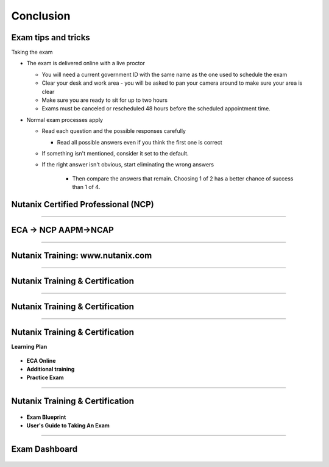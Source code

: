 .. title:: Bootcamp Conclusion


.. _conclusion:

---------------
Conclusion
---------------


Exam tips and tricks
++++++++++++++++++++++++++++++++++++++++++++++++

Taking the exam

- The exam is delivered online with a live proctor 

  - You will need a current government ID with the same name as the one used to schedule the exam
  - Clear your desk and work area - you will be asked to pan your camera around to make sure your area is clear
  - Make sure you are ready to sit for up to two hours
  - Exams must be canceled or rescheduled 48 hours before the scheduled appointment time.

- Normal exam processes apply

  - Read each question and the possible responses carefully
  
    - Read all possible answers even if you think the first one is correct
	
  - If something isn't mentioned, consider it set to the default.
  - If the right answer isn't obvious, start eliminating the wrong answers
  
	- Then compare the answers that remain.  Choosing 1 of 2 has a better chance of success than 1 of 4.



Nutanix Certified Professional (NCP)
++++++++++++++++++++++++++++++++++++++++++++++++

.. figure:: images/NCP.png

-----------------------------------------------------



ECA -> NCP   AAPM->NCAP
++++++++++++++++++++++++++++++++++++++++++++++++

.. figure:: images/ECAAAPM.png

-----------------------------------------------------


Nutanix Training: www.nutanix.com
++++++++++++++++++++++++++++++++++++++++++++++++

.. figure:: images/training.png

-----------------------------------------------------


Nutanix Training & Certification
++++++++++++++++++++++++++++++++++++++++++++++++

.. figure:: images/traincert.png

-----------------------------------------------------


Nutanix Training & Certification
++++++++++++++++++++++++++++++++++++++++++++++++

.. figure:: images/NU.png


-----------------------------------------------------


Nutanix Training & Certification
++++++++++++++++++++++++++++++++++++++++++++++++

**Learning Plan**

.. figure:: images/NU2.png

- **ECA Online**
- **Additional training**
- **Practice Exam**


-----------------------------------------------------


Nutanix Training & Certification
++++++++++++++++++++++++++++++++++++++++++++++++


.. figure:: images/NU3.png


- **Exam Blueprint**
- **User's Guide to Taking An Exam** 


-----------------------------------------------------


Exam Dashboard
++++++++++++++++++++++++++++++++++++++++++++++++


.. figure:: images/NU4.png




